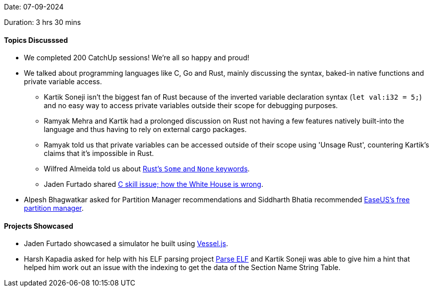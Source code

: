 Date: 07-09-2024

Duration: 3 hrs 30 mins

==== Topics Discusssed

* We completed 200 CatchUp sessions! We're all so happy and proud!
* We talked about programming languages like C, Go and Rust, mainly discussing the syntax, baked-in native functions and private variable access.
	** Kartik Soneji isn't the biggest fan of Rust because of the inverted variable declaration syntax (`let val:i32 = 5;`) and no easy way to access private variables outside their scope for debugging purposes.
	** Ramyak Mehra and Kartik had a prolonged discussion on Rust not having a few features natively built-into the language and thus having to rely on external cargo packages.
	** Ramyak told us that private variables can be accessed outside of their scope using 'Unsage Rust', countering Kartik's claims that it's impossible in Rust. 
	** Wilfred Almeida told us about link:https://doc.rust-lang.org/std/option/index.html[Rust's `Some` and `None` keywords^].
	** Jaden Furtado shared link:https://felipec.wordpress.com/2024/03/03/c-skill-issue-how-the-white-house-is-wrong[C skill issue; how the White House is wrong^].
* Alpesh Bhagwatkar asked for Partition Manager recommendations and Siddharth Bhatia recommended link:https://www.easeus.com/partition-manager/epm-free.html[EaseUS's free partition manager^].

==== Projects Showcased

* Jaden Furtado showcased a simulator he built using link:https://shiplab.github.io/vesseljs[Vessel.js^].
* Harsh Kapadia asked for help with his ELF parsing project link:https://github.com/HarshKapadia2/parse-elf[Parse ELF^] and Kartik Soneji was able to give him a hint that helped him work out an issue with the indexing to get the data of the Section Name String Table.
